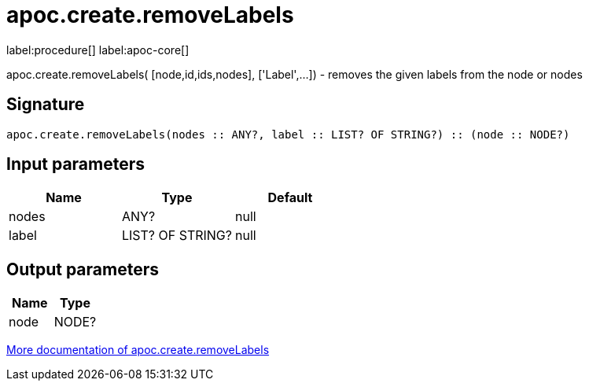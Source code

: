 ////
This file is generated by DocsTest, so don't change it!
////

= apoc.create.removeLabels
:description: This section contains reference documentation for the apoc.create.removeLabels procedure.

label:procedure[] label:apoc-core[]

[.emphasis]
apoc.create.removeLabels( [node,id,ids,nodes], ['Label',...]) - removes the given labels from the node or nodes

== Signature

[source]
----
apoc.create.removeLabels(nodes :: ANY?, label :: LIST? OF STRING?) :: (node :: NODE?)
----

== Input parameters
[.procedures, opts=header]
|===
| Name | Type | Default 
|nodes|ANY?|null
|label|LIST? OF STRING?|null
|===

== Output parameters
[.procedures, opts=header]
|===
| Name | Type 
|node|NODE?
|===

xref::graph-updates/data-creation.adoc[More documentation of apoc.create.removeLabels,role=more information]

